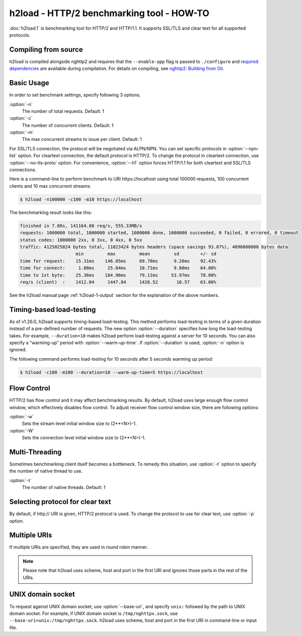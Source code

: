 .. program:: h2load

h2load - HTTP/2 benchmarking tool - HOW-TO
==========================================

:doc:`h2load.1` is benchmarking tool for HTTP/2 and HTTP/1.1.  It
supports SSL/TLS and clear text for all supported protocols.

Compiling from source
---------------------

h2load is compiled alongside nghttp2 and requires that the
``--enable-app`` flag is passed to ``./configure`` and `required
dependencies <https://github.com/nghttp2/nghttp2#requirements>`_ are
available during compilation. For details on compiling, see `nghttp2:
Building from Git
<https://github.com/nghttp2/nghttp2#building-from-git>`_.

Basic Usage
-----------

In order to set benchmark settings, specify following 3 options.

:option:`-n`
    The number of total requests.  Default: 1

:option:`-c`
    The number of concurrent clients.  Default: 1

:option:`-m`
   The max concurrent streams to issue per client.  Default: 1

For SSL/TLS connection, the protocol will be negotiated via ALPN/NPN.
You can set specific protocols in :option:`--npn-list` option.  For
cleartext connection, the default protocol is HTTP/2.  To change the
protocol in cleartext connection, use :option:`--no-tls-proto` option.
For convenience, :option:`--h1` option forces HTTP/1.1 for both
cleartext and SSL/TLS connections.

Here is a command-line to perform benchmark to URI \https://localhost
using total 100000 requests, 100 concurrent clients and 10 max
concurrent streams:

.. code-block:: text

    $ h2load -n100000 -c100 -m10 https://localhost

The benchmarking result looks like this:

.. code-block:: text

    finished in 7.08s, 141164.80 req/s, 555.33MB/s
    requests: 1000000 total, 1000000 started, 1000000 done, 1000000 succeeded, 0 failed, 0 errored, 0 timeout
    status codes: 1000000 2xx, 0 3xx, 0 4xx, 0 5xx
    traffic: 4125025824 bytes total, 11023424 bytes headers (space savings 93.07%), 4096000000 bytes data
                         min         max         mean         sd        +/- sd
    time for request:    15.31ms    146.85ms     69.78ms      9.26ms    92.43%
    time for connect:     1.08ms     25.04ms     10.71ms      9.80ms    64.00%
    time to 1st byte:    25.36ms    184.96ms     79.11ms     53.97ms    78.00%
    req/s (client)  :    1412.04     1447.84     1426.52       10.57    63.00%

See the h2load manual page :ref:`h2load-1-output` section for the
explanation of the above numbers.

Timing-based load-testing
-------------------------

As of v1.26.0, h2load supports timing-based load-testing.  This method
performs load-testing in terms of a given duration instead of a
pre-defined number of requests. The new option :option:`--duration`
specifies how long the load-testing takes. For example,
``--duration=10`` makes h2load perform load-testing against a server
for 10 seconds. You can also specify a “warming-up” period with
:option:`--warm-up-time`. If :option:`--duration` is used,
:option:`-n` option is ignored.

The following command performs load-testing for 10 seconds after 5
seconds warming up period:

.. code-block:: text

    $ h2load -c100 -m100 --duration=10 --warm-up-time=5 https://localhost

Flow Control
------------

HTTP/2 has flow control and it may affect benchmarking results.  By
default, h2load uses large enough flow control window, which
effectively disables flow control.  To adjust receiver flow control
window size, there are following options:

:option:`-w`
   Sets  the stream  level  initial  window size  to
   (2**<N>)-1.

:option:`-W`
   Sets the connection level  initial window size to
   (2**<N>)-1.

Multi-Threading
---------------

Sometimes benchmarking client itself becomes a bottleneck.  To remedy
this situation, use :option:`-t` option to specify the number of native
thread to use.

:option:`-t`
    The number of native threads. Default: 1

Selecting protocol for clear text
---------------------------------

By default, if \http:// URI is given, HTTP/2 protocol is used.  To
change the protocol to use for clear text, use :option:`-p` option.

Multiple URIs
-------------

If multiple URIs are specified, they are used in round robin manner.

.. note::

    Please note that h2load uses scheme, host and port in the first URI
    and ignores those parts in the rest of the URIs.

UNIX domain socket
------------------

To request against UNIX domain socket, use :option:`--base-uri`, and
specify ``unix:`` followed by the path to UNIX domain socket.  For
example, if UNIX domain socket is ``/tmp/nghttpx.sock``, use
``--base-uri=unix:/tmp/nghttpx.sock``.  h2load uses scheme, host and
port in the first URI in command-line or input file.
